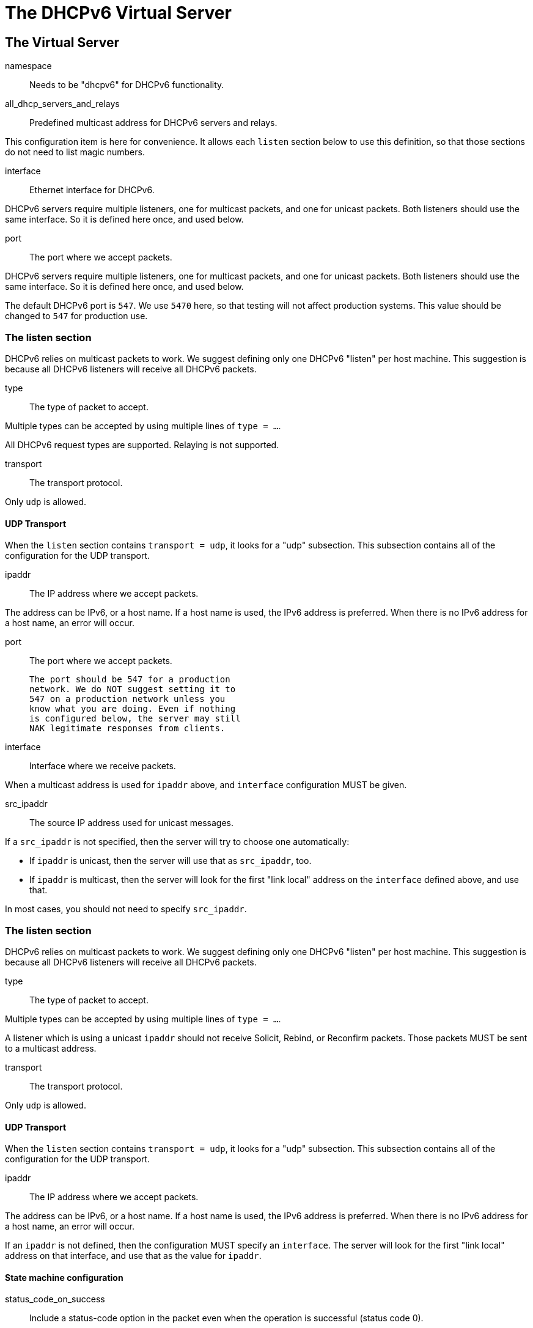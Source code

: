 




= The DHCPv6 Virtual Server


## The Virtual Server


namespace:: Needs to be "dhcpv6" for DHCPv6 functionality.



all_dhcp_servers_and_relays:: Predefined multicast address
for DHCPv6 servers and relays.

This configuration item is here for convenience.  It allows
each `listen` section below to use this definition, so that
those sections do not need to list magic numbers.



interface:: Ethernet interface for DHCPv6.

DHCPv6 servers require multiple listeners, one for multicast
packets, and one for unicast packets.  Both listeners should
use the same interface.  So it is defined here once, and used
below.



port:: The port where we accept packets.

DHCPv6 servers require multiple listeners, one for multicast
packets, and one for unicast packets.  Both listeners should
use the same interface.  So it is defined here once, and used
below.

The default DHCPv6 port is `547`.  We use `5470` here, so that
testing will not affect production systems.  This value should
be changed to `547` for production use.



### The listen section

DHCPv6 relies on multicast packets to work.  We suggest
defining only one DHCPv6 "listen" per host machine.  This
suggestion is because all DHCPv6 listeners will receive all
DHCPv6 packets.


type:: The type of packet to accept.

Multiple types can be accepted by using multiple
lines of `type = ...`.

All DHCPv6 request types are supported.  Relaying
is not supported.



transport:: The transport protocol.

Only `udp` is allowed.



#### UDP Transport

When the `listen` section contains `transport =
udp`, it looks for a "udp" subsection.  This
subsection contains all of the configuration for
the UDP transport.


ipaddr:: The IP address where we accept
packets.

The address can be IPv6, or a host name.
If a host name is used, the IPv6 address is
preferred.  When there is no IPv6 address
for a host name, an error will occur.



port:: The port where we accept packets.

 The port should be 547 for a production
 network. We do NOT suggest setting it to
 547 on a production network unless you
 know what you are doing. Even if nothing
 is configured below, the server may still
 NAK legitimate responses from clients.



interface:: Interface where we receive packets.

When a multicast address is used for `ipaddr` above,
and `interface` configuration MUST be given.



src_ipaddr:: The source IP address used for
unicast messages.

If a `src_ipaddr` is not specified, then
the server will try to choose one automatically:

  * If `ipaddr` is unicast, then the server will use
  that as `src_ipaddr`, too.

  * If `ipaddr` is multicast, then the server will
  look for the first "link local" address on the
  `interface` defined above, and use that.

In most cases, you should not need to specify
`src_ipaddr`.



### The listen section

DHCPv6 relies on multicast packets to work.  We suggest
defining only one DHCPv6 "listen" per host machine.  This
suggestion is because all DHCPv6 listeners will receive all
DHCPv6 packets.


type:: The type of packet to accept.

Multiple types can be accepted by using multiple
lines of `type = ...`.

A listener which is using a unicast `ipaddr`
should not receive Solicit, Rebind, or Reconfirm
packets.  Those packets MUST be sent to a multicast
address.



transport:: The transport protocol.

Only `udp` is allowed.



#### UDP Transport

When the `listen` section contains `transport =
udp`, it looks for a "udp" subsection.  This
subsection contains all of the configuration for
the UDP transport.


ipaddr:: The IP address where we accept
packets.

The address can be IPv6, or a host name.
If a host name is used, the IPv6 address is
preferred.  When there is no IPv6 address
for a host name, an error will occur.

If an `ipaddr` is not defined, then the
configuration MUST specify an `interface`.
The server will look for the first
"link local" address on that interface,
and use that as the value for `ipaddr`.




#### State machine configuration


status_code_on_success:: Include a status-code
option in the packet even when the operation is
successful (status code 0).

RFC8415 states that the absence of a status-code
option is identical to a status-code option with
value (0).  This option is included in case
there are broken DHCPv6 clients that require an
explicit success notification.

This config item is disabled by default as
including status-code adds approximately 6 bytes
per nested message, and some clients are buggy
and count any status-code option as a failure
indication.



send_failure_message:: Concatenate the contents
of any Module-Failure-Message attribute in the
request, and include it in the message field
of the status-code option when status-code is
not 0 or when `status_code_on_success = yes`.

This is disabled by default as these messages
may reveal sensitive information about the
internal state of the server.

It's recommended to only enable this config item
for debugging, or in conjunction with
move_failure_message_to_parent where the upstream
relay is trusted and secure.



move_failure_message_to_parent:: Move all
Module-Failure-Message attributes to the parent
request.

Attributes are only moved when:

- A parent request is available.
- The parent request of type DHCPv6.
- status-code != 0, or `status_code_on_success = yes`

When combined with send_failure_message and
a secure upstream DHCPv6 relay this provides a
useful debugging tool where the reason for a
given allocation failure can be determined from
packet traces, or trace functionality on the
upstream relay.

As relays will strip off the outer relay-message
as the packet moves through them, the contents
of the Module-Failure-Message will not reach
the end DHCPv6 client.



Receive a Solicit message



Send an Advertise message


All replies MUST include a Server-ID option



Receive a Solicit message



All replies MUST include a Server-ID option



We also support recv / send for all normal DHCPv6 packet types.

See dictionary/dhcpv6/dictionary.freeradius.internal for a list of
packet type names.




All replies MUST include a Server-ID option



== Default Configuration

```
#	This is a virtual server that handles DHCPv6.
server dhcpv6 {
	namespace = dhcpv6
	all_dhcp_servers_and_relays = FF02::1:2
	interface = en0
	port = 547
	listen all_dhcp_servers_and_relays {
		type = Solicit
		type = Request
		transport = udp
		udp {
			ipaddr = ${...all_dhcp_servers_and_relays}
			port = ${...port}
			interface = ${...interface}
#			src_ipaddr = ${ipaddr}
		}
	}
	listen local_network {
		type = Request
		type = Information-Request
		transport = udp
		udp {
#			ipaddr = 2001:db8::
			port = ${...port}
			interface = ${...interface}
		}
	}
	dhcpv6 {
#		status_code_on_success = no
#		send_failure_message = no
#		move_failure_message_to_parent = yes
	}
recv Solicit {
	ok
}
send Advertise {
	&reply.Server-ID.DUID = UUID
	&reply.Server-ID.DUID.UUID.Value := 0x00000000000000000000000000000000
}
recv Request {
	ok
}
send Offer {
	&reply.Server-ID.DUID = UUID
	&reply.Server-ID.DUID.UUID.Value := 0x00000000000000000000000000000000
}
recv Information-Request {
	ok
}
send Reply {
	&reply.Server-ID.DUID = UUID
	&reply.Server-ID.DUID.UUID.Value := 0x00000000000000000000000000000000
}
}
```
